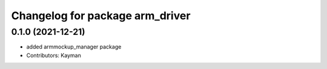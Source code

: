 ^^^^^^^^^^^^^^^^^^^^^^^^^^^^^^^^^
Changelog for package arm_driver
^^^^^^^^^^^^^^^^^^^^^^^^^^^^^^^^^

0.1.0 (2021-12-21)
------------------
* added armmockup_manager package
* Contributors: Kayman
